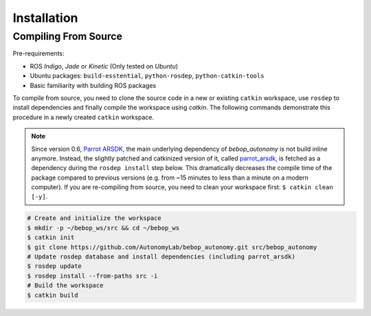 ************
Installation
************

Compiling From Source
=====================

Pre-requirements:

- ROS *Indigo*, *Jade* or *Kinetic* (Only tested on *Ubuntu*)
- Ubuntu packages: ``build-esstential``, ``python-rosdep``, ``python-catkin-tools``
- Basic familiarity with building ROS packages

.. code-block:: bash
  $ sudo sh -c 'echo "deb http://packages.ros.org/ros/ubuntu `lsb_release -sc` main" > /etc/apt/sources.list.d/ros-latest.list'
  $ wget http://packages.ros.org/ros.key -O - | sudo apt-key add -
  $ sudo apt-get install build-essential python-rosdep python-catkin-tools cmake

To compile from source, you need to clone the source code in a new or existing ``catkin`` workspace, use ``rosdep`` to install dependencies and finally compile the workspace using `catkin`. The following commands demonstrate this procedure in a newly created ``catkin`` workspace.

.. note:: Since version 0.6, `Parrot ARSDK <http://developer.parrot.com/docs/SDK3/>`_, the main underlying dependency of  *bebop_autonomy* is not build inline anymore. Instead, the slightly patched and catkinized version of it, called `parrot_arsdk <https://github.com/AutonomyLab/parrot_arsdk>`_, is fetched as a dependency during the ``rosdep install`` step below. This dramatically decreases the compile time of the package compared to previous versions (e.g. from ~15 minutes to less than a minute on a modern computer). If you are re-compiling from source, you need to clean your workspace first: ``$ catkin clean [-y]``.

.. code-block:: bash

  # Create and initialize the workspace
  $ mkdir -p ~/bebop_ws/src && cd ~/bebop_ws
  $ catkin init
  $ git clone https://github.com/AutonomyLab/bebop_autonomy.git src/bebop_autonomy
  # Update rosdep database and install dependencies (including parrot_arsdk)
  $ rosdep update
  $ rosdep install --from-paths src -i
  # Build the workspace
  $ catkin build 

